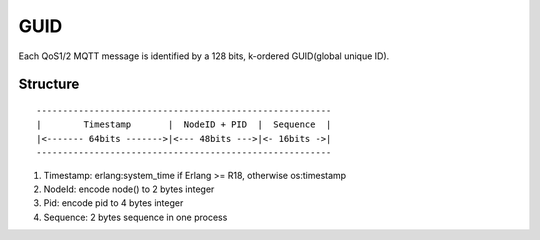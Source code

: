 GUID
====

Each QoS1/2 MQTT message is identified by a 128 bits, k-ordered GUID(global unique ID).

Structure
---------

::

  --------------------------------------------------------
  |        Timestamp       |  NodeID + PID  |  Sequence  | 
  |<------- 64bits ------->|<--- 48bits --->|<- 16bits ->|
  --------------------------------------------------------


1. Timestamp: erlang:system_time if Erlang >= R18, otherwise os:timestamp
2. NodeId:    encode node() to 2 bytes integer
3. Pid:       encode pid to 4 bytes integer
4. Sequence:  2 bytes sequence in one process

